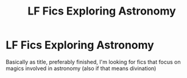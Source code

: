 #+TITLE: LF Fics Exploring Astronomy

* LF Fics Exploring Astronomy
:PROPERTIES:
:Author: me-a-a-ron
:Score: 14
:DateUnix: 1606856276.0
:DateShort: 2020-Dec-02
:FlairText: Request
:END:
Basically as title, preferably finished, I'm looking for fics that focus on magics involved in astronomy (also if that means divination)


